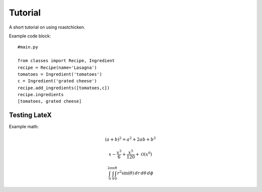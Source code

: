
Tutorial
--------

A short tutorial on using roastchicken.

Example code block::

    #main.py 

    from classes import Recipe, Ingredient
    recipe = Recipe(name='Lasagna')
    tomatoes = Ingredient('tomatoes')
    c = Ingredient('grated cheese')
    recipe.add_ingredients([tomatoes,c])
    recipe.ingredients
    [tomatoes, grated cheese]


Testing LateX
"""""""""""""

Example math:

.. math::
    (a + b)^2 = a^2 + 2ab + b^2 

    x - \frac{x^{3}}{6} + \frac{x^{5}}{120} + \mathcal{O}\left(x^{6}\right)

    \int_{0}^{2 \pi}\int_{0}^{\pi}\int_{0}^{R} r^{2} \sin{\left (\theta \right )}\, dr\, d\theta\, d\phi

